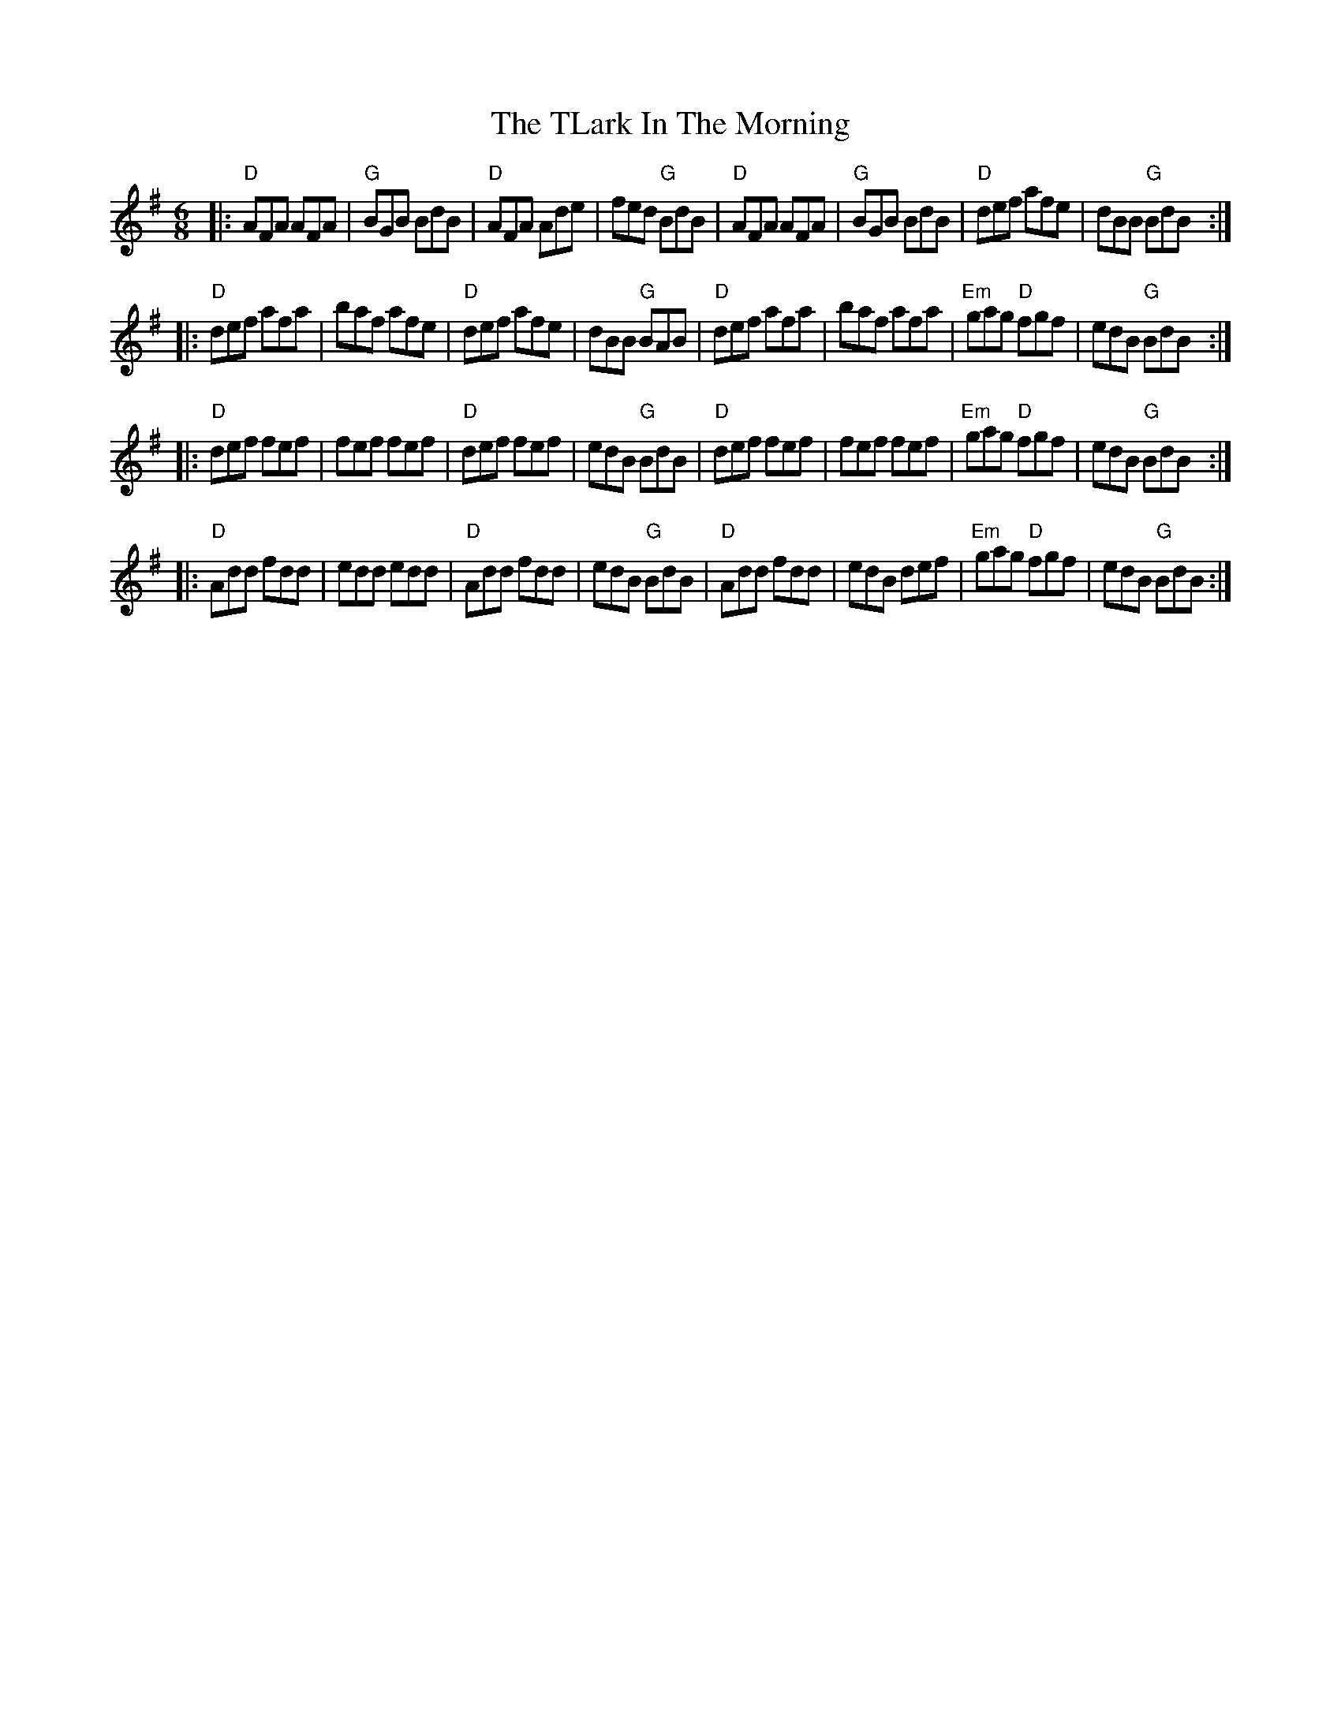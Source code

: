 X:11903
T:TLark In The Morning, The
R:Jig
B:Tuneworks Tunebook (https://www.tuneworks.co.uk/)
G:Tuneworks
Z:Jon Warbrick <jon.warbrick@googlemail.com>
M:6/8
L:1/8
K:G
|: "D"AFA AFA | "G"BGB BdB | "D"AFA Ade | fed "G"BdB | "D"AFA AFA | "G"BGB BdB | "D"def afe | dBB "G"BdB :|
|: "D"def afa | baf afe | "D"def afe | dBB "G"BAB | "D"def afa | baf afa | "Em"gag "D"fgf | edB "G"BdB :| 
|: "D"def fef | fef fef | "D"def fef | edB "G"BdB | "D"def fef | fef fef | "Em"gag "D"fgf | edB "G"BdB :| 
|: "D"Add fdd | edd edd | "D"Add fdd | edB "G"BdB | "D"Add fdd | edB def | "Em"gag "D"fgf | edB "G"BdB :| 